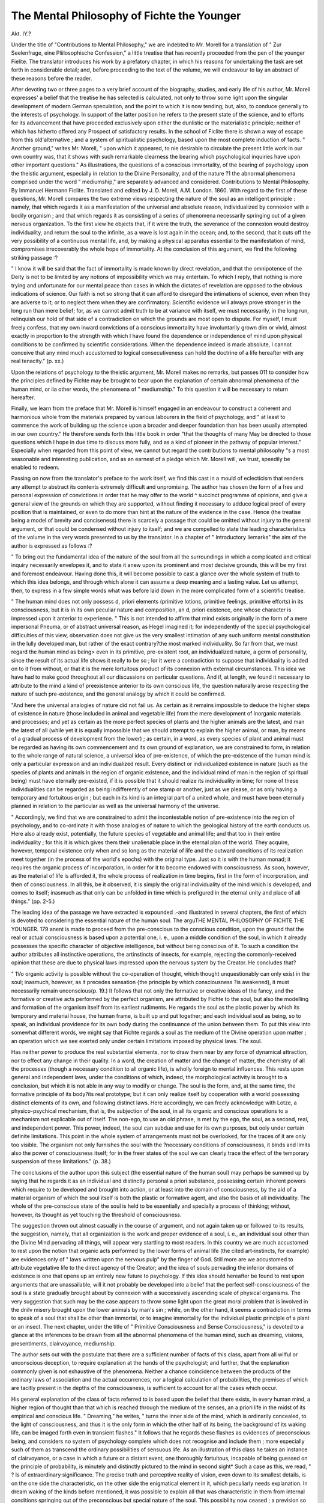 The Mental Philosophy of Fichte the Younger
============================================

Akt. IY.?

Under the title of "Contributions to Mental Philosophy," we
are indebted to Mr. Morell for a translation of " Zur Seelenfrage,
eine Pliilosophische Confession," a little treatise that has recently
proceeded from the pen of the younger Fielite. The translator
introduces his work by a prefatory chapter, in which his reasons
for undertaking the task are set forth in considerable detail; and,
before proceeding to the text of the volume, we will endeavour to
lay an abstract of these reasons before the reader.

After devoting two or three pages to a very brief account of the
biography, studies, and early life of his author, Mr. Morell
expresses' a belief that the treatise he has selected is calculated,
not only to throw some light upon the singular development of
modern German speculation, and the point to which it is now
tending; but, also, to conduce generally to the interests of
psychology. In support of the latter position he refers to the
present state of the science, and to efforts for its advancement
that have proceeded exclusively upon either the dunlistic or the
materialistic principle; neither of which has hitherto offered any
Prospect of satisfactory results. In the school of Ficlite there is
shown a way of escape from this old'alternative ; and a system of
spiritualistic psychology, based upon the most complete induction of facts.
" Another ground," writes Mr. Morell, " upon which it appeared,
to nie desirable to circulate the present little work in our own
country was, that it shows with such remarkable clearness the
bearing which psychological inquiries have upon other important
questions." As illustrations, the questions of a conscious immortality, of the bearing of psychology upon the theistic argument,
especially in relation to the Divine Personality, and of the nature
?1 the abnormal phenomena comprised under the word " mediumship," are separately advanced and considered.
Contributions to Mental Philosophy. By Immanuel Hermann Ficlite. Translated and edited by J. D. Morell, A.M. London. 1860.
With regard to the first of these questions, Mr. Morell compares the two extreme views respecting the nature of the soul as
an intelligent principle : namely, that which regards it as a manifestation of the universal and absolute reason, individualized by
connexion with a bodily organism ; and that which regards it as
consisting of a series of phenomena necessarily springing out of
a given nervous organization. To the first view he objects that,
if it were the truth, the severance of the connexion would destroy
individuality, and return the soul to the infinite, as a wave is lost
again in the ocean; and, to the second, that it cuts off the very
possibility of a continuous mental life, and, by making a physical
apparatus essential to the manifestation of mind, compromises
irrecoverably the whole hope of immortality. At the conclusion
of this argument, we find the following striking passage :?

" I know it will be said that the fact of immortality is made known
by direct revelation, and that the omnipotence of the Deity is not to
be limited by any notions of impossibility which we may entertain. To
which I reply, that nothing is more trying and unfortunate for our
mental peace than cases in which the dictates of revelation are opposed
to the obvious indications of science. Our faith is not so strong that
it can afford to disregard the intimations of science, even when they
are adverse to it; or to neglect them when they are confirmatory.
Scientific evidence will always prove stronger in the long run than
mere belief; for, as we cannot admit truth to be at variance with itself,
we must necessarily, in the long run, relinquish our hold of that side of
a contradiction on which the grounds are most open to dispute. For
myself, I must freely confess, that my own inward convictions of a
conscious immortality have involuntarily grown dim or vivid, almost
exactly in proportion to the strength with which I have found the
dependence or independence of mind upon physical conditions to be
confirmed by scientific considerations. When the dependence indeed
is made absolute, I cannot conceive that any mind much accustomed
to logical consecutiveness can hold the doctrine of a life hereafter with
any real tenacity." (p. xx.)

Upon the relations of psychology to the theistic argument, Mr.
Morell makes no remarks, but passes 011 to consider how the
principles defined by Fichte may be brought to bear upon the
explanation of certain abnormal phenomena of the human mind,
or iia other words, the phenomena of " mediumship." To this
question it will be necessary to return hereafter.

Finally, we learn from the preface that Mr. Morell is himself
engaged in an endeavour to construct a coherent and harmonious
whole from the materials prepared by various labourers in the
field of psychology, and " at least to commence the work of building up the science upon a broader and deeper foundation than
has been usually attempted in our own country." He therefore
sends forth this little book in order "that the thoughts of many
May be directed to those questions which I hope in due time to
discuss more fully, and as a kind of pioneer in the pathway of
popular interest." Especially when regarded from this point of
view, we cannot but regard the contributions to mental philosophy
"s a most seasonable and interesting publication, and as an
earnest of a pledge which Mr. Morell will, we trust, speedily be
enabled to redeem.

Passing on now from the translator's preface to the work itself,
we find this cast in a mould of eclecticism that renders any
attempt to abstract its contents extremely difficult and unpromising. The author has chosen the form of a free and personal
expression of convictions in order that he may offer to the world
^ succinct programme of opinions, and give a general view of the
grounds on which they are supported, without finding it necessary
to adduce logical proof of every position that is maintained, or
even to do more than hint at the nature of the evidence in the
case. Hence (the treatise being a model of brevity and conciseness) there is scarcely a passage that could be omitted without
injury to the general argument, or that could be condensed without injury to itself; and we are compelled to state the leading
characteristics of the volume in the very words presented to us by
the translator. In a chapter of " Introductory liemarks" the aim
of the author is expressed as follows :?

" To bring out the fundamental idea of the nature of the soul from
all the surroundings in which a complicated and critical inquiry necessarily envelopes it, and to state it anew upon its prominent and most
decisive grounds, this will be my first and foremost endeavour.
Having done this, it will become possible to cast a glance over the
whole system of truth to which this idea belongs, and through which
alone it can assume a deep meaning and a lasting value. Let us
attempt, then, to express in a few simple words what was before laid
down in the more complicated form of a scientific treatise.

" The human mind does not only possess d, priori elements (primitive
lotions, primitive feelings, primitive efforts) in its consciousness, but
it is in its own peculiar nature and composition, an d, priori existence,
one whose character is impressed upon it anterior to experience.
" This is not intended to affirm that mind exists originally in the
form of a mere impersonal Pneuma, or of abstract universal reason, as
Hegel imagined it; for independently of the special psychological
difficulties of this view, observation does not give us the very smallest
intimation of any such uniform mental constitution in the lully developed man, but rather of the exact contrary?the most marked individuality. So far from that, we must regard the human mind as being>
even in its primitive, pre-existent root, an individualized nature, a germ
of personality, since the result of its actual life shows it really to be so ;
lor it were a contradiction to suppose that individuality is added on
to it from without, or that it is the mere lortuitous product of its connexion with external circumstances. This idea we have had to make
good throughout all our discussions on particular questions. And if,
at length, we found it necessary to attribute to the mind a kind of preexistence anterior to its own conscious life, the question naturally
arose respecting the nature of such pre-existence, and the general
analogy by which it could be confirmed.

"And here the universal analogies of nature did not fail us. As
certain as it remains impossible to deduce the higher steps of existence
in nature (those included in animal and vegetable life) from the mere
development of inorganic materials and processes; and yet as certain
as the more perfect species of plants and the higher animals are the
latest, and man the latest of all (while yet it is equally impossible that
we should attempt to explain the higher animal, or man, by means of
a gradual process of development from the lower) ; as certain, in a
word, as every species of plant and animal must be regarded as having
its own commencement and its own ground of explanation, we are constrained to form, in relation to the whole range of natural science, a
universal idea of pre-existence, of which the pre-existence of the human
mind is only a particular expression and an individualized result.
Every distinct or individualized existence in nature (such as the species
of plants and animals in the region of organic existence, and the individual mind of man in the region of spiritual being) must have
eternally pre-existed, if it is possible that it should realize its individuality in time; for none of these individualities can be regarded as
being indifferently of one stamp or another, just as we please, or as only
having a temporary and fortuitous origin ; but each in its kind is an
integral part of a united whole, and must have been eternally planned
in relation to the particular as well as the universal harmony of the
universe.

" Accordingly, we find that we are constrained to admit the incontestable notion of pre-existence into the region of psychology, and to
co-ordinate it with those analogies of nature to which the geological
history of the earth conducts us. Here also already exist, potentially,
the future species of vegetable and animal life; and that too in their
entire individuality ; for this it is which gives them their unalienable
place in the eternal plan of the world. They acquire, however, temporal existence only when and so long as the material of life and the
outward conditions of its realization meet together (in the process of
the world's epochs) with the original type. Just so it is with the
human monad; it requires the organic process of incorporation, in
order for it to become endowed with consciousness. As soon, however,
as the material of life is afforded it, the whole process of realization in
time begins, first in the form of incorporation, and then of consciousness. In all this, be it observed, it is simply the original individuality
of the mind which is developed, and comes to itself; inasmuch as that
only can be unfolded in time which is prefigured in the eternal unity
and place of all things." (pp. 2-5.)

The leading idea of the passage we have extracted is expounded
.-and illustrated in several chapters, the first of which is devoted
to considering the essential nature of the human soul. The arguTHE MENTAL PHILOSOPHY OF FICHTE THE YOUNGER. 179
anent is made to proceed from the pre-conscious to the conscious
condition, upon the ground that the real or actual consciousness
is based upon a potential one, i. e., upon a middle condition of
the soul, in which it already possesses the specific character of
objective intelligence, but without being conscious of it. To such
a condition the author attributes all instinctive operations, the artinstincts of insects, for example, rejecting the commonly-received
opinion that these are due to physical laws impressed upon the
nervous system by the Creator. He concludes that?

" 1Vo organic activity is possible without the co-operation of thought,
which thought unquestionably can only exist in the soul; inasmuch,
however, as it precedes sensation {the principle by which consciousness
?is awakened), it must necessarily remain unconscious(p. 19.)
It follows that not only the formative or creative ideas of the
fancy, and the formative or creative acts performed by the perfect
organism, are attributed by Fichte to the soul, but also the modelling and formation of the organism itself from its earliest
rudiments. He regards the soul as the plastic power by which
its temporary and material house, the human frame, is built up
and put together; and each individual soul as being, so to speak,
an individual providence for its own body during the continuance
of the union between them. To put this view into somewhat
different words, we might say that Fichte regards a soul as the
medium of the Divine operation upon matter ; an operation which
we see exerted only under certain limitations imposed by physical
laws. The soul.

Has neither power to produce the real substantial elements, nor
to draw them near by any force of dynamical attraction, nor to effect
any change in their quality. In a word, the creation of matter and
the change of matter, the chemistry of all the processes (though a
necessary condition to all organic life), is wholly foreign to mental
influences. This rests upon general and independent laws, under the
conditions of which, indeed, the morphological activity is brought to
a conclusion, but which it is not able in any way to modify or change.
The soul is the form, and, at the same time, the formative principle
of its body?its real prototype; but it can only realize itself by cooperation with a world possessing distinct elements of its own, and
following distinct laws. Here accordingly, we can freely acknowledge
with Lotze, a physico-psychical mechanism, that is, the subjection of
the soul, in all its organic and conscious operations to a mechanism
not explicable out of itself. The non-ego, to use an old phrase, is met
by the ego, the soul, as a second, real, and independent power. This
power, indeed, the soul can subdue and use for its own purposes, but
ooly under certain definite limitations. This point in the whole system of arrangements must not be overlooked, for the traces of it are
only too visible. The organism not only furnishes the soul with the
?necessary conditions of consciousness, it binds and limits also the
power of consciousness itself; for in the freer states of the soul we
can clearly trace the effect of the temporary suspension of these
limitations." (p. 38.)

The conclusions of the author upon this subject (the essential
nature of the human soul) may perhaps be summed up by saying
that he regards it as an individual and distinctly personal a priori
substance, possessing certain inherent powers which require to
be developed and brought into action, or at least into the domain
of consciousness, by the aid of a material organism of which
the soul itself is both the plastic or formative agent, and also the
basis of all individuality. The whole of the pre-conscious state
of the soul is held to be essentially and specially a process of
thinking; without, however, its thought as yet touching the
threshold of consciousness.

The suggestion thrown out almost casually in the course of
argument, and not again taken up or followed to its results, the
suggestion, namely, that all organization is the work and proper
evidence of a soul, i. e., an individual soul other than the Divine
Mind pervading all things, will appear very startling to most
readers. In this country we are much accustomed to rest upon
the notion that organic acts performed by the lower forms of
animal life (the cited art-instincts, for example) are evidences only
of " laws written upon the nervous pulp" by the finger of God.
Still more are we accustomed to attribute vegetative life to the
direct agency of the Creator; and the idea of souls pervading the
inferior domains of existence is one that opens up an entirely
new future to psychology. If this idea should hereafter be found
to rest upon arguments that are unassailable, will it not probably
be developed into a belief that the perfect self-consciousness of
the soul is a state gradually brought about by connexion with a
successively ascending scale of physical organisms. The very
suggestion that such may be the case appears to throw some
light upon the great moral problem that is involved in the dnilv
misery brought upon the lower animals by man's sin ; while, on
the other hand, it seems a contradiction in terms to speak of a
soul that shall be other than immortal, or to imagine immortality for the individual plastic principle of a plant or an insect.
The next chapter, under the title of " Primitive Consciousness
and Sense Consciousness," is devoted to a glance at the inferences
to be drawn from all the abnormal phenomena of the human
mind, such as dreaming, visions, presentiments, clairvoyance,
mediumship.

The author sets out with the postulate that there are a sufficient number of facts of this class, apart from all wilful or unconscious deception, to require explanation at the hands of the
psychologist; and further, that the explanation commonly given
is not exhaustive of the phenomena. Neither a chance coincidence between the products of the ordinary laws of association
and the actual occurrences, nor a logical calculation of probabilities, the premises of which are tacitly present in the depths of
the consciousness, is sufficient to account for all the cases which
occur.

His general explanation of the class of facts referred to is based
upon the belief that there exists, in every human mind, a higher
region of thought than that which is reached through the medium
of the senses, an a priori life in the midst of its empirical and
conscious life. " Dreaming," he writes, " turns the inner side of
the mind, which is ordinarily concealed, to the light of consciousness, and thus it is the only form in which the other half of its
being, the background of its waking life, can be imaged forth
even in transient flashes." It follows that he regards these flashes
as evidences of preconscious being, and considers no system of
psychology complete which does not recognise and include them ;
more especially such of them as transcend the ordinary possibilities of sensuous life. As an illustration of this class he takes
an instance of clairvoyance, or a case in which a future or a distant event, one thoroughly fortuitous, incapable of being guessed
on the principle of probability, is minutely and distinctly pictured
to the mind in second sight* Such a case as this, we read,
" ? Is of extraordinary significance. The precise truth and perceptive
reality of vision, even down to its smallest details, is on the one side
the characteristic, on the other side the enigmatical element in it,
which peculiarly needs explanation. In dream waking of the kinds
before mentioned, it was possible to explain all that was characteristic
in them from internal conditions springing out of the preconscious
but special nature of the soul. This possibility now ceased ; a prevision so peculiar, and entering so much into detail, cannot possibly
spring from the preconscious region. It necessitates us to draw the
astounding but unavoidable conclusion, that a real and perceptive
* The writer of this article, some years ago, called upon a widow lady, whose
only son was then in New Zealand. The writer was received by the lady's
daughter, who stated that her mother was too unwell to see visitors, having been
much distressed during the previous night by a very painful dream. She dreamed
that she saw her son pursued, struck down, and killed by two New Zealander3,
Whose countenances were pictured to her with perfect distinctness j and she
related her son's dying exclamation. In due course the mails from New Zealand
brought intelligence that verified this prevision in a general way. The young man
Was last seen by his companions flying for his life irom two ot the natives, who
Were believed to have killed liini immediately afterwards, and that at the very
time of his mother's dream. In this case, neither the faces of the murderers, nor
the last words of the victim, could be compared with the details of the vision ; but
the general coincidence was remarkable ; and the writer relates it because the
dream was brought under his notice so long before its verification was received.
He is able to state, moreover, from personal knowledge, that the lady was not one
pf those habitual dreamers who are almost certain to meet with a coincidencj
in the course of a lifetime.

knowledge lies at the basis, which consequently can have its seat only
in the consciousness of a personal mind, and from this mind be carried
over into the consciousness of the seer.

" Herewith we have a series of further consequences opened up,
which carries us into a wholly unsuspected region, and one which has
hardly been touched upon hitherto, still less considered from a scientific
point of view. All that we have described is only possible under the
supposition of the immediate influence of one mind upon another ; and
this would further necessitate us to admit a hidden fellowship of souls,
underlying our ordinary consciousness and our daily communication
through the senses.

" It must be admitted, in reference to this theory, that the general
premises we have laid down in relation to the nature of the soul do not
present any grounds against its possibility. If it is shown that the
largest and most essential part of our mind is distinct from, and unexhausted by, our sensational experience, it can hardly be supposed that
this element stands alone, apart from all relations, and without any
influence beyond its own invisible region. Such a supposition were in
the highest degree improbable. As our mind has its root beyond the
world of sense, so will it stand, in a hidden and unsensuous way, in
mutual communication with the real existences of this higher region,
and that, too, with those who like itself hold intercourse with the
world of sense, as also with those who are already removed from it.
" It need scarcely be remarked how unexpected a light spreads itself,
upon this supposition, over emotions and relations in the human mind,
which no one has been yet able expressly to deny, but for which no
rational ground of explanation has been yet discovered. Here, I believe such an explanation has been found, and in such wise that no
doubt can be thrown either 011 the reality of the general foundation,
nor any limit set to the speciality of the facts. On the contrary, observation is directly appealed to, and it is demanded of observation that
it should search into the extent and the depths of what here becomes
possible. For here, in fact, the richest gradation of phenomena shows
itself from the special prevision of worthless events down to the warning and prophetic voice of a Socratic Daimon, or to the most powerful
and penetrating revelation of historical significance.

"We must here, however, draw a warning limitation. It would be
altogether unjustifiable and arbitrary, in the case of all such visions, to
imagine that they are direct communications from the Spirit of God
himself. We cannot deny, on our side, that we discover in this the
germ of a most destructive enthusiasm. The supposition of the agency
of mind of higher order than what is now to be found in the human
consciousness is all that is necessary. The fact that such a mind
knows the future beforehand, to an extent beyond what it is granted
us to know, nay, to foresee what to us is accidental, does not at all
militate against its possessing a finite nature, nor transform it into a
being incapable of ignorance and deception. That such a being may
gaze over a higher region of casualties than we do, is possible; for
what ice deem fortuitous is really only that whose causal connexion
escapes our vision, whether it may have its ground in the inextricable
web of outward events, or in the hidden motives of human character.

Chance, in fact, is only appearance (a relatively necessary appearance,
!t is true), which therefore may be dissipated by a more widely embracing view of the universe and its relations." (pp. 59-01.)
The fourth chapter is devoted to the " Organic double life of
the Soul," and is occupied chiefly in stating and elucidating the
idea that the nervous apparatus lias a very appreciable effect in
retarding and limiting the psychical operations. Upon this view,
the abnormal phenomena of ecstasy, prevision, and the like, are
supposed to depend upon a temporary loosening of the ordinary
bonds which fasten down mind to matter ; and to foreshadow the
great increase of power that awaits the disembodied spirit.
The fifth chapter deals with "The Question of Methodi.e.,
with the nature and limitations ,of the inquiry, and it hardly
admits of any condensation. The sixth has for its subject,
" The psychological origin of our perceptions of Space and the
author's views thereupon are illustrated at greater length than
accords with the general brevity of the treatise. In explanation
of this, we learn from Mr. Morell that the chapter is not that of
the original, which is indeed wholly omitted, an article more recently written by Ficlite, in his " Philosophical Journal," being
inserted in its place.

The author in this article starts forth from the Kantian principle of the original existence of space-perception in our consciousness ; and adds to it that this space-perception has its psychological origin in an original feeling of extension, which is inseparable from the consciousness of our own existence. He
argues that the mind can only be endowed with this original
feeling on the ground of its being, ab initio, a space-creating
being; and deduces from the argument a confirmation of his
belief that the soul is an extended substance.

The next, and concluding chapter, is entitled " General Betrospect and Prospect," and may briefly be described as a series of
suggestions, showing tlie bearing of the author's philosophy upon
the great problems of existence. The nature of the Providential
operations, and the relations subsisting between the Deity and
mankind, are hinted at, rather than discussed, everywhere in a
spirit of piety and reverence, but with a full appreciation of the
assistance which philosophy may afford to faith.

In thus noticing this little book, it has been our endeavour
to place before the reader a general view of its contents, and, at
the same time, wholly to abstain from criticism. We regard it as
being suggestive throughout, rather than argumentative ; and, as
tlie author's grounds of conviction are nowhere fully stated, his
results can hardly be assailed at present, even by those who may
refuse assent to them. We shall look forward, with the most
lively interest, to the more detailed evidence and reasoning which
the present work leads us to expect; and, in the mean time, must
use the " philosophical confession" chiefly as a new hypothetical
standard, against which to measure find compare our old opinions. Its appearance in an English dress must he considered,
we think, as adding largely to the debt of gratitude already due
from the public to the distinguished translator.
